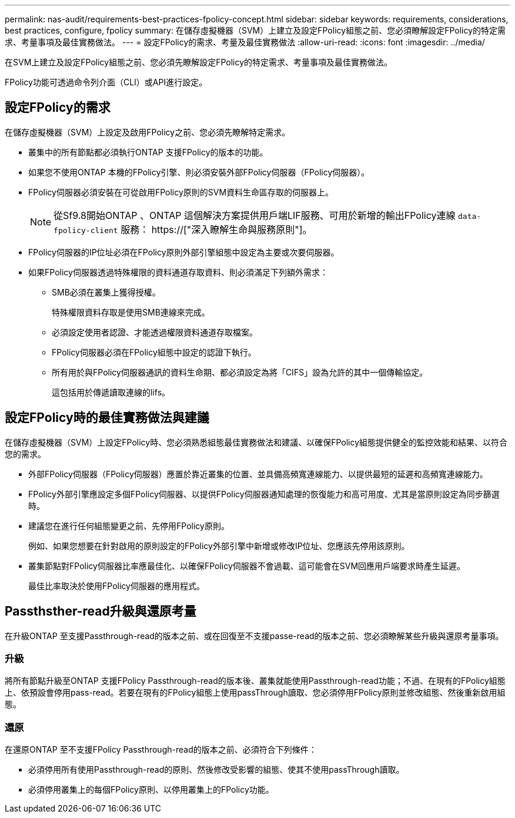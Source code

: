 ---
permalink: nas-audit/requirements-best-practices-fpolicy-concept.html 
sidebar: sidebar 
keywords: requirements, considerations, best practices, configure, fpolicy 
summary: 在儲存虛擬機器（SVM）上建立及設定FPolicy組態之前、您必須瞭解設定FPolicy的特定需求、考量事項及最佳實務做法。 
---
= 設定FPolicy的需求、考量及最佳實務做法
:allow-uri-read: 
:icons: font
:imagesdir: ../media/


[role="lead"]
在SVM上建立及設定FPolicy組態之前、您必須先瞭解設定FPolicy的特定需求、考量事項及最佳實務做法。

FPolicy功能可透過命令列介面（CLI）或API進行設定。



== 設定FPolicy的需求

在儲存虛擬機器（SVM）上設定及啟用FPolicy之前、您必須先瞭解特定需求。

* 叢集中的所有節點都必須執行ONTAP 支援FPolicy的版本的功能。
* 如果您不使用ONTAP 本機的FPolicy引擎、則必須安裝外部FPolicy伺服器（FPolicy伺服器）。
* FPolicy伺服器必須安裝在可從啟用FPolicy原則的SVM資料生命區存取的伺服器上。
+

NOTE: 從Sf9.8開始ONTAP 、ONTAP 這個解決方案提供用戶端LIF服務、可用於新增的輸出FPolicy連線 `data-fpolicy-client` 服務： https://["深入瞭解生命與服務原則"]。

* FPolicy伺服器的IP位址必須在FPolicy原則外部引擎組態中設定為主要或次要伺服器。
* 如果FPolicy伺服器透過特殊權限的資料通道存取資料、則必須滿足下列額外需求：
+
** SMB必須在叢集上獲得授權。
+
特殊權限資料存取是使用SMB連線來完成。

** 必須設定使用者認證、才能透過權限資料通道存取檔案。
** FPolicy伺服器必須在FPolicy組態中設定的認證下執行。
** 所有用於與FPolicy伺服器通訊的資料生命期、都必須設定為將「CIFS」設為允許的其中一個傳輸協定。
+
這包括用於傳遞讀取連線的lifs。







== 設定FPolicy時的最佳實務做法與建議

在儲存虛擬機器（SVM）上設定FPolicy時、您必須熟悉組態最佳實務做法和建議、以確保FPolicy組態提供健全的監控效能和結果、以符合您的需求。

* 外部FPolicy伺服器（FPolicy伺服器）應置於靠近叢集的位置、並具備高頻寬連線能力、以提供最短的延遲和高頻寬連線能力。
* FPolicy外部引擎應設定多個FPolicy伺服器、以提供FPolicy伺服器通知處理的恢復能力和高可用度、尤其是當原則設定為同步篩選時。
* 建議您在進行任何組態變更之前、先停用FPolicy原則。
+
例如、如果您想要在針對啟用的原則設定的FPolicy外部引擎中新增或修改IP位址、您應該先停用該原則。

* 叢集節點對FPolicy伺服器比率應最佳化、以確保FPolicy伺服器不會過載、這可能會在SVM回應用戶端要求時產生延遲。
+
最佳比率取決於使用FPolicy伺服器的應用程式。





== Passthsther-read升級與還原考量

在升級ONTAP 至支援Passthrough-read的版本之前、或在回復至不支援passe-read的版本之前、您必須瞭解某些升級與還原考量事項。



=== 升級

將所有節點升級至ONTAP 支援FPolicy Passthrough-read的版本後、叢集就能使用Passthrough-read功能；不過、在現有的FPolicy組態上、依預設會停用pass-read。若要在現有的FPolicy組態上使用passThrough讀取、您必須停用FPolicy原則並修改組態、然後重新啟用組態。



=== 還原

在還原ONTAP 至不支援FPolicy Passthrough-read的版本之前、必須符合下列條件：

* 必須停用所有使用Passthrough-read的原則、然後修改受影響的組態、使其不使用passThrough讀取。
* 必須停用叢集上的每個FPolicy原則、以停用叢集上的FPolicy功能。

